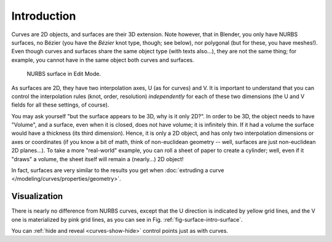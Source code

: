 
************
Introduction
************

Curves are 2D objects, and surfaces are their 3D extension.
Note however, that in Blender, you only have NURBS surfaces,
no Bézier (you have the *Bézier* knot type, though; see below),
nor polygonal (but for these, you have meshes!).
Even though curves and surfaces share the same object type (with texts also...),
they are not the same thing; for example,
you cannot have in the same object both curves and surfaces.

.. _fig-surface-intro-surface:

.. figure:: /images/modeling_surfaces_introduction_nurbs-surface.png

   NURBS surface in Edit Mode.

As surfaces are 2D, they have two interpolation axes, U (as for curves) and V.
It is important to understand that you can control the interpolation rules (knot, order, resolution)
*independently* for each of these two dimensions
(the U and V fields for all these settings, of course).

You may ask yourself "but the surface appears to be 3D, why is it only 2D?".
In order to be 3D, the object needs to have "Volume", and a surface, even when it is closed,
does not have volume; it is infinitely thin.
If it had a volume the surface would have a thickness (its third dimension). Hence,
it is only a 2D object, and has only two interpolation dimensions or axes or coordinates
(if you know a bit of math, think of non-euclidean geometry -- well,
surfaces are just non-euclidean 2D planes...). To take a more "real-world" example,
you can roll a sheet of paper to create a cylinder; well, even if it "draws" a volume,
the sheet itself will remain a (nearly...) 2D object!

In fact, surfaces are very similar to the results you get when
:doc:`extruding a curve </modeling/curves/properties/geometry>`.


Visualization
=============

There is nearly no difference from NURBS curves,
except that the U direction is indicated by yellow grid lines,
and the V one is materialized by pink grid lines, as you can see in
Fig. :ref:`fig-surface-intro-surface`.

You can :ref:`hide and reveal <curves-show-hide>` control points just as with curves.
